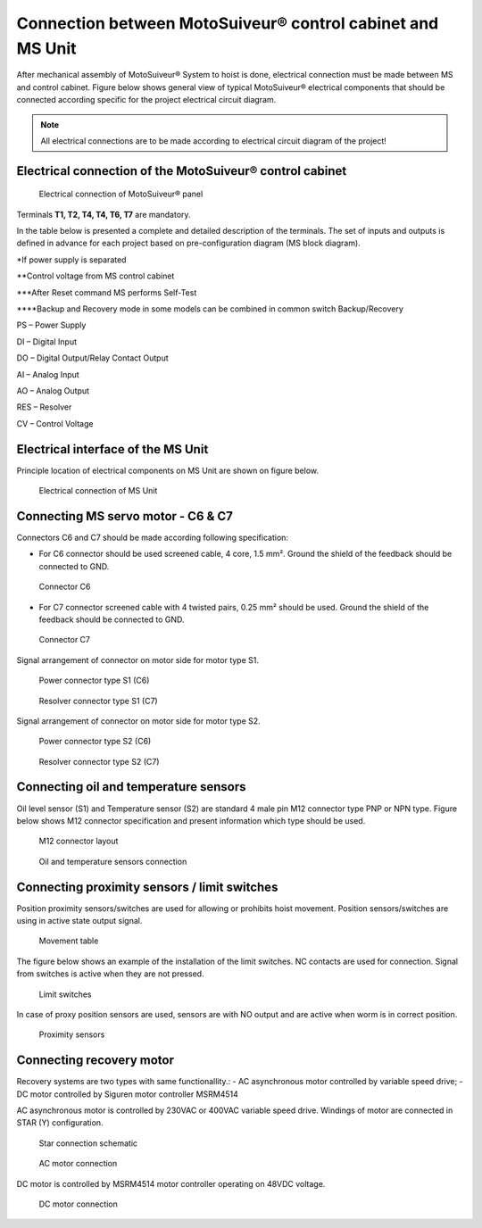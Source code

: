 =====================================================================
Connection between MotoSuiveur® control cabinet and MS Unit
=====================================================================

After mechanical assembly of MotoSuiveur® System to hoist is done, electrical connection must be made between MS and control cabinet. 
Figure below shows general view of typical MotoSuiveur®  electrical components that should 
be connected according specific for the project electrical circuit diagram.

.. note::
  All electrical connections are to be made according to electrical circuit diagram of the project!

Electrical connection of the MotoSuiveur® control cabinet
=========================================================


.. _Electrical connections of MotoSuiveur® panel:
.. figure:: /_img/archives/generalViewConnectionsMS-MSCC.png
	:figwidth: 100 %
	:class: instructionimg

	Electrical connection of MotoSuiveur® panel

.. csv-table:: MotoSuiveur® System electrical components
   :file: /_tables/electrical-connection.csv
   :delim: ;
   :header-rows: 1
   :align: left
   :widths: auto

Terminals **T1, T2, T4, T4, T6, T7** are mandatory.


In the table below is presented a complete and detailed description of the terminals.
The set of inputs and outputs is defined in advance for each project based on pre-configuration diagram (MS block diagram).


.. csv-table:: Detailed description of terminals
   :file: /_tables/terminasl-description.csv
   :delim: ;
   :header-rows: 1
   :align: left
   :widths: auto


\*\ If power supply is separated

\**\ Control voltage from MS control cabinet

\***\ After Reset command MS performs Self-Test

\****\ Backup and Recovery mode in some models can be combined in common switch Backup/Recovery
 	 
PS – Power Supply

DI – Digital Input

DO – Digital Output/Relay Contact Output

AI – Analog Input

AO – Analog Output

RES – Resolver 

CV – Control Voltage



Electrical interface of the MS Unit
===============================================

Principle location of electrical components on MS Unit are shown on figure below.

.. _Electrical connections of MS Unit:
.. figure:: /_img/controls-installation/MS-unit.PNG
	:figwidth: 465 px
	:class: instructionimg

	Electrical connection of MS Unit

.. csv-table:: MS Unit electrical components
   :file: /_tables/ms-unit-electrical-connection.csv
   :delim: ;
   :header-rows: 1
   :align: left
   :widths: auto

.. replace with circled numbers


Connecting MS servo motor - C6 & C7
=====================================

Connectors C6 and C7 should be made according following specification:

-	For C6 connector should be used screened cable, 4 core, 1.5 mm². Ground the shield of the feedback should be connected to GND.

.. figure:: /_img/controls-installation/C6.png
	:figwidth: 465 px
	:class: instructionimg

	Connector C6


- For C7 connector screened cable with 4 twisted pairs, 0.25 mm² should be used. Ground the shield of the feedback should be connected to GND.

.. figure:: /_img/controls-installation/C7.png
	:figwidth: 465 px
	:class: instructionimg

	Connector C7

Signal arrangement of connector on motor side for motor type S1. 

.. figure:: /_img/controls-installation/S1-power.PNG
	:figwidth: 465 px
	:class: instructionimg

	Power connector type S1 (C6)

.. figure:: /_img/controls-installation/S1-resolver.PNG
	:figwidth: 465 px
	:class: instructionimg

	Resolver connector type S1 (C7)



Signal arrangement of connector on motor side for motor type S2. 


.. figure:: /_img/controls-installation/S2-power.PNG
	:figwidth: 465 px
	:class: instructionimg

	Power connector type S2 (C6)


.. figure:: /_img/controls-installation/S2-resolver.PNG
	:figwidth: 465 px
	:class: instructionimg

	Resolver connector type S2 (C7)



Connecting oil and temperature sensors
=========================================

Oil level sensor (S1) and Temperature sensor (S2) are standard 4 male pin M12 connector type PNP or NPN type. 
Figure below shows M12 connector specification and present information which type should be used. 

.. figure:: /_img/controls-installation/oil-and-temp.png
	:figwidth: 465 px
	:class: instructionimg

	M12 connector layout


.. figure:: /_img/controls-installation/oil-sensors-connection.png
	:figwidth: 465 px
	:class: instructionimg

	Oil and temperature sensors connection


Connecting proximity sensors / limit switches
====================================================

Position proximity sensors/switches are used for allowing or prohibits hoist movement. Position sensors/switches are using in active state output signal. 

.. figure:: /_img/controls-installation/scr-uscr.PNG
	:figwidth: 465 px
	:class: instructionimg

	Movement table

The figure below shows an example of the installation of the limit switches. 
NC contacts are used for connection. Signal from switches is active when they are not pressed.

.. figure:: /_img/controls-installation/limit-switches.png
	:figwidth: 465 px
	:class: instructionimg

	Limit switches


In case of proxy position sensors are used, sensors are with NO output and are active when worm is in correct position. 

.. figure:: /_img/controls-installation/position-sensors.png
	:figwidth: 465 px
	:class: instructionimg

	Proximity sensors


Connecting recovery motor
==============================

Recovery systems are two types with same functionallity.:
- AC asynchronous motor controlled by variable speed drive;
- DC motor controlled by Siguren motor controller MSRM4514

AC asynchronous motor is controlled by 230VAC or 400VAC variable speed drive. 
Windings of motor are connected in STAR (Y) configuration.

.. figure:: /_img/controls-installation/motor-star-connection.png
	:figwidth: 465 px
	:class: instructionimg

	Star connection schematic

.. figure:: /_img/controls-installation/recovery-motor-connection-star.jpg
	:figwidth: 465 px
	:class: instructionimg

	AC motor connection

DC motor is controlled by MSRM4514 motor controller operating on 48VDC voltage.

.. figure:: /_img/controls-installation/recovery-motor-dc.jpg
	:figwidth: 465 px
	:class: instructionimg

	DC motor connection
